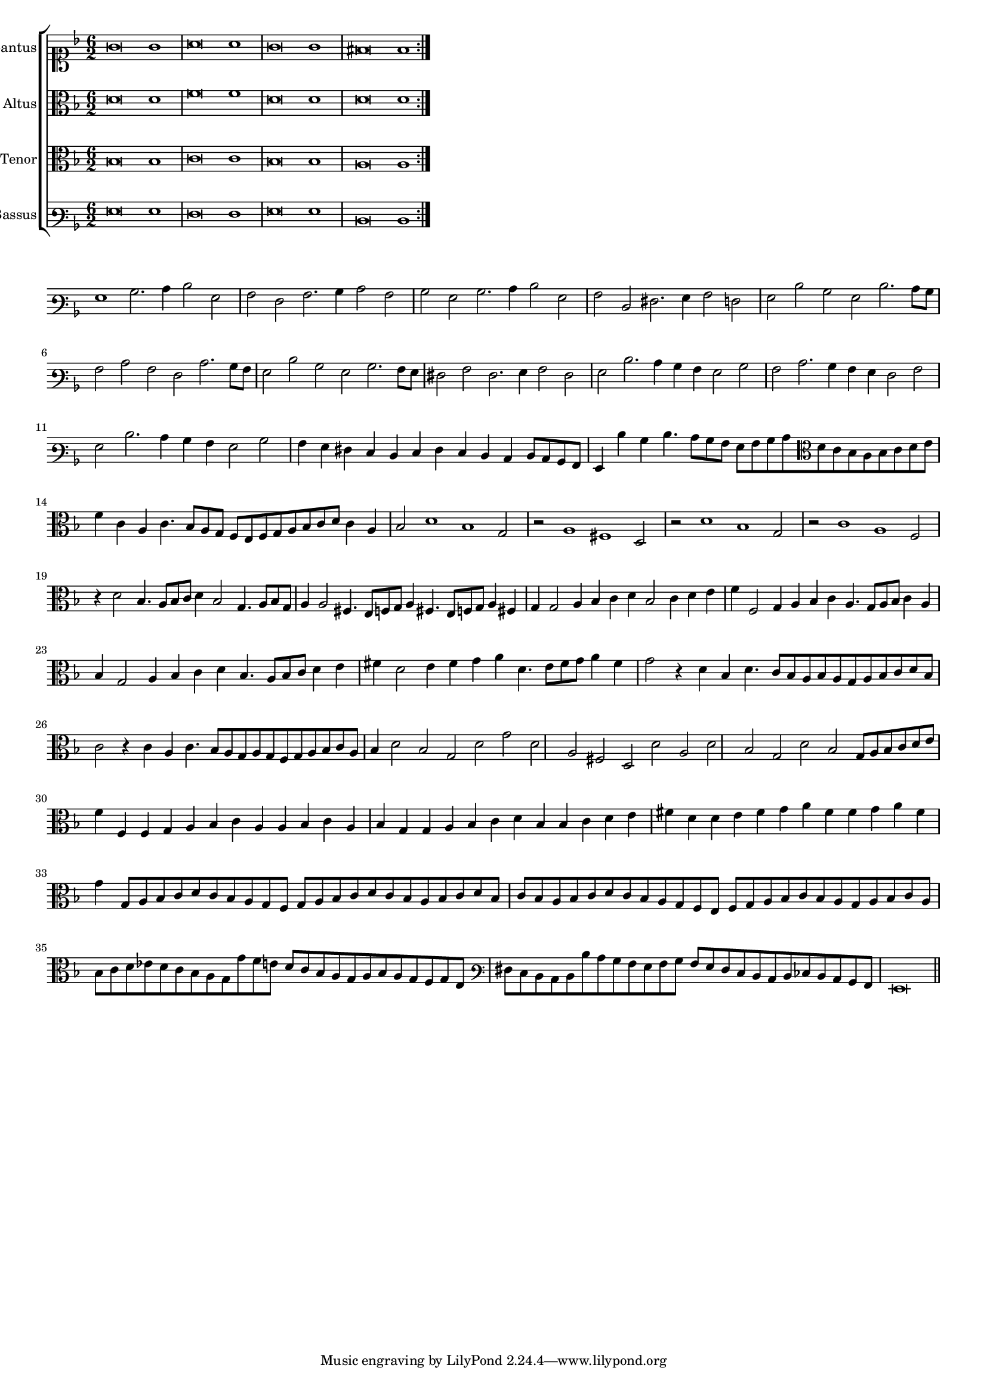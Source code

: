 \version "2.12.3"

#(set-global-staff-size 15)
\paper { indent = #0 }
\layout {
	\context {
		\Score
		\override SpacingSpanner #'uniform-stretching = ##t
	}
}

\new ChoirStaff <<
	\new Staff = "cantus" <<
		\set Staff.instrumentName = #"Cantus"
		\new Voice = "cantus" {
			\relative c' {
				\key f \major
				\time 6/2
				\clef soprano
				\repeat volta 2 {g'\breve g1 a\breve a1 g\breve g1 fis\breve fis1}
			}
		}
	>>
	\new Staff = "altus" <<
		\set Staff.instrumentName = #"Altus"
		\new Voice = "altus" {
			\relative c' {
				\key f \major
				\time 6/2
				\clef alto
				\repeat volta 2 {d\breve d1 f\breve f1 d\breve d1 d\breve d1}
			}
		}
	>>
	\new Staff = "tenor" <<
		\set Staff.instrumentName = #"Tenor"
			\new Voice = "tenor" {
			\relative c' {
				\key f \major
				\time 6/2
				\clef alto
				\repeat volta 2 {bes\breve bes1 c\breve c1 bes\breve bes1 a\breve a1}
			}
		}
	>>
	\new Staff = "bassus" <<
		\set Staff.instrumentName = #"Bassus"
		\new Voice = "bassus" {
			\relative c {
				\key f \major
				\time 6/2
				\clef varbaritone
				\repeat volta 2 {g'\breve g1 f\breve f1 g\breve g1 d\breve d1}
			}
		}
	>>
>>

<<
\new Staff \with {
	\remove "Time_signature_engraver"
}
\relative c' {
	\time 6/2
	\clef varbaritone
	\key f \major
	g1 bes2. c4 d2 g, a f a2. bes4 c2 a bes g bes2. c4 d2 g, a d, fis2. g4 a2 f g d' bes g d'2. c8 bes a2 c a f
	c'2. bes8 a g2 d' bes g bes2. a8 g fis2 a fis2. g4 a2 fis g d'2. c4 bes a g2 bes a c2. bes4 a g f2 a g d'2. c4 bes a
	g2 bes a4 g fis e d e fis e d c d8 c bes a g4 d'' bes d4. c8 bes a g a bes c \clef alto d c bes a bes c d e
	f4 c a c4. bes8 a g f e f g a bes c d c4 a bes2 d1 bes g2 r a1 fis d2 r d'1 bes g2 r c1 a f2 r4 d'2 bes4. a8 bes c d4 bes2
	g4. a8 bes g a4 a2 fis4. e8 f g a4 fis4. e8 f g a4 fis g g2 a4 bes c d bes2 c4 d e f f,2 g4 a bes c a4. g8 a bes
	c4 a bes g2 a4 bes c d bes4. a8 bes c d4 e fis d2 e4 fis g a d,4. e8 fis g a4 fis
	g2 r4 d bes d4. c8 bes a bes a g a bes c d bes c2 r4 c a c4. bes8 a g a g f g a bes c a bes4 d2 bes g d' g d
	a2 fis d d' a d bes g d' bes g8 a bes c d e f4 f, f g a bes c a a bes c a bes g g a bes c d bes bes c
	d e fis d d e fis g a fis fis g a fis g g,8 a bes c d c bes a g f g a bes c d c bes a bes c d bes
	c bes a bes c d c bes a g f e f g a bes c bes a g a bes c a bes c d ees d c bes a g g' f e d c bes a
	g a bes a g f g e \clef varbaritone fis e d c d d' c bes a g a bes a g fis e d c d ees d c bes a g\breve
	\bar"||"
}
>>
